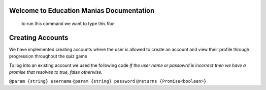 Welcome to Education Manias Documentation
-----------------------------------------
 to run this command we want to type this `Run`


Creating Accounts
-----------------

We have implemented creating accounts where the user is allowed to create an account and view their profile through progression throughout the quiz game

To log into an existing account we used the following code
`If the user name or passowrd is incorrect then we have a promise that resolves to true, false otherwise.`

``@param {string} username``
``@param {string} password``
``@returns {Promise<boolean>}``


